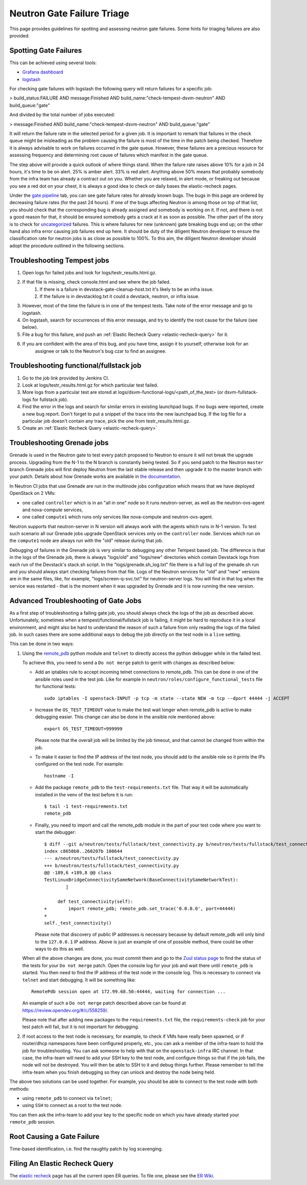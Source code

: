 Neutron Gate Failure Triage
===========================

This page provides guidelines for spotting and assessing neutron gate failures. Some hints for triaging
failures are also provided.

Spotting Gate Failures
----------------------
This can be achieved using several tools:

* `Grafana dashboard <http://grafana.openstack.org/dashboard/db/neutron-failure-rate>`_
* `logstash <http://logstash.openstack.org/>`_

For checking gate failures with logstash the following query will return failures for a specific job:

> build_status:FAILURE AND message:Finished  AND build_name:"check-tempest-dsvm-neutron" AND build_queue:"gate"

And divided by the total number of jobs executed:

> message:Finished  AND build_name:"check-tempest-dsvm-neutron" AND build_queue:"gate"

It will return the failure rate in the selected period for a given job. It is important to remark that
failures in the check queue might be misleading as the problem causing the failure is most of the time in
the patch being checked. Therefore it is always advisable to work on failures occurred in the gate queue.
However, these failures are a precious resource for assessing frequency and determining root cause of
failures which manifest in the gate queue.

The step above will provide a quick outlook of where things stand. When the failure rate raises above 10% for
a job in 24 hours, it's time to be on alert. 25% is amber alert. 33% is red alert. Anything above 50% means
that probably somebody from the infra team has already a contract out on you. Whether you are relaxed, in
alert mode, or freaking out because you see a red dot on your chest, it is always a good idea to check on
daily bases the elastic-recheck pages.

Under the `gate pipeline <http://status.openstack.org/elastic-recheck/gate.html>`_ tab, you can see gate
failure rates for already known bugs. The bugs in this page are ordered by decreasing failure rates (for the
past 24 hours). If one of the bugs affecting Neutron is among those on top of that list, you should check
that the corresponding bug is already assigned and somebody is working on it. If not, and there is not a good
reason for that, it should be ensured somebody gets a crack at it as soon as possible. The other part of the
story is to check for `uncategorized <http://status.openstack.org/elastic-recheck/data/uncategorized.html>`_
failures. This is where failures for new (unknown) gate breaking bugs end up; on the other hand also infra
error causing job failures end up here. It should be duty of the diligent Neutron developer to ensure the
classification rate for neutron jobs is as close as possible to 100%. To this aim, the diligent Neutron
developer should adopt the procedure outlined in the following sections.

.. _troubleshooting-tempest-jobs:

Troubleshooting Tempest jobs
----------------------------
1. Open logs for failed jobs and look for logs/testr_results.html.gz.
2. If that file is missing, check console.html and see where the job failed.
    1. If there is a failure in devstack-gate-cleanup-host.txt it's likely to be an infra issue.
    2. If the failure is in devstacklog.txt it could a devstack, neutron, or infra issue.
3. However, most of the time the failure is in one of the tempest tests. Take note of the error message and go to
   logstash.
4. On logstash, search for occurrences of this error message, and try to identify the root cause for the failure
   (see below).
5. File a bug for this failure, and push an :ref:`Elastic Recheck Query <elastic-recheck-query>` for it.
6. If you are confident with the area of this bug, and you have time, assign it to yourself; otherwise look for an
    assignee or talk to the Neutron's bug czar to find an assignee.

Troubleshooting functional/fullstack job
----------------------------------------
1. Go to the job link provided by Jenkins CI.
2. Look at logs/testr_results.html.gz for which particular test failed.
3. More logs from a particular test are stored at
   logs/dsvm-functional-logs/<path_of_the_test> (or dsvm-fullstack-logs
   for fullstack job).
4. Find the error in the logs and search for similar errors in existing
   launchpad bugs. If no bugs were reported, create a new bug report. Don't
   forget to put a snippet of the trace into the new launchpad bug. If the
   log file for a particular job doesn't contain any trace, pick the one
   from testr_results.html.gz.
5. Create an :ref:`Elastic Recheck Query <elastic-recheck-query>`


.. _troubleshooting-grenade-jobs:

Troubleshooting Grenade jobs
----------------------------
Grenade is used in the Neutron gate to test every patch proposed to Neutron to
ensure it will not break the upgrade process.
Upgrading from the N-1 to the N branch is constantly being tested. So if you
send patch to the Neutron ``master`` branch Grenade jobs will first deploy
Neutron from the last stable release and then upgrade it to the master branch
with your patch.
Details about how Grenade works are available in
`the documentation <https://docs.openstack.org/grenade/latest/readme.html>`_.

In Neutron CI jobs that use Grenade are run in the multinode jobs configuration
which means that we have deployed OpenStack on 2 VMs:

- one called ``controller`` which is in an "all in one"
  node so it runs neutron-server, as well as the neutron-ovs-agent and
  nova-compute services,

- one called ``compute1`` which runs only services like nova-compute and
  neutron-ovs-agent.

Neutron supports that neutron-server in N version will always work with the
agents which runs in N-1 version. To test such scenario all our Grenade jobs
upgrade OpenStack services only on the ``controller`` node. Services which run
on the ``compute1`` node are always run with the "old" release during that job.

Debugging of failures in the Grenade job is very similar to debugging any
other Tempest based job.
The difference is that in the logs of the Grenade job, there is always
"logs/old" and "logs/new" directories which contain Devstack logs from each run
of the Devstack's stack.sh script.
In the "logs/grenade.sh_log.txt" file there is a full log of the grenade.sh run
and you should always start checking failures from that file.
Logs of the Neutron services for "old" and "new" versions are in the same files,
like, for example, "logs/screen-q-svc.txt" for neutron-server logs. You will
find in that log when the service was restarted - that is the moment when it
was upgraded by Grenade and it is now running the new version.

Advanced Troubleshooting of Gate Jobs
-------------------------------------
As a first step of troubleshooting a failing gate job, you should always check
the logs of the job as described above.
Unfortunately, sometimes when a tempest/functional/fullstack job is
failing, it might be hard to reproduce it in a local environment, and might
also be hard to understand the reason of such a failure from only reading
the logs of the failed job.  In such cases there are some additional ways
to debug the job directly on the test node in a ``live`` setting.

This can be done in two ways:

1. Using the `remote_pdb <https://pypi.org/project/remote-pdb>`_ python
   module and ``telnet`` to directly access the python debugger while in the
   failed test.

   To achieve this, you need to send a ``Do not merge`` patch to gerrit with
   changes as described below:

   * Add an iptables rule to accept incoming telnet connections to remote_pdb.
     This can be done in one of the ansible roles used in the test job.
     Like for example in ``neutron/roles/configure_functional_tests`` file
     for functional tests::

        sudo iptables -I openstack-INPUT -p tcp -m state --state NEW -m tcp --dport 44444 -j ACCEPT

   * Increase the ``OS_TEST_TIMEOUT`` value to make the test wait longer when
     remote_pdb is active to make debugging easier.  This change can also be
     done in the ansible role mentioned above::

        export OS_TEST_TIMEOUT=999999

     Please note that the overall job will be limited by the job timeout,
     and that cannot be changed from within the job.

   * To make it easier to find the IP address of the test node, you should
     add to the ansible role so it prints the IPs configured on the test node.
     For example::

        hostname -I

   * Add the package ``remote_pdb`` to the ``test-requirements.txt`` file.
     That way it will be automatically installed in the venv of the test
     before it is run::

         $ tail -1 test-requirements.txt
         remote_pdb

   * Finally, you need to import and call the remote_pdb module in the part
     of your test code where you want to start the debugger::

        $ diff --git a/neutron/tests/fullstack/test_connectivity.py b/neutron/tests/fullstack/test_connectivity.py
        index c8650b0..260207b 100644
        --- a/neutron/tests/fullstack/test_connectivity.py
        +++ b/neutron/tests/fullstack/test_connectivity.py
        @@ -189,6 +189,8 @@ class
        TestLinuxBridgeConnectivitySameNetwork(BaseConnectivitySameNetworkTest):
                ]

             def test_connectivity(self):
        +        import remote_pdb; remote_pdb.set_trace('0.0.0.0', port=44444)
        +
        self._test_connectivity()

     Please note that discovery of public IP addresses is necessary because by
     default remote_pdb will only bind to the ``127.0.0.1`` IP address.
     Above is just an example of one of possible method, there could be other
     ways to do this as well.

   When all the above changes are done, you must commit them and go to the
   `Zuul status page <https://zuul.openstack.org>`_ to find the status of the
   tests for your ``Do not merge`` patch.  Open the console log for your job
   and wait there until ``remote_pdb`` is started.
   You then need to find the IP address of the test node in the console log.
   This is necessary to connect via ``telnet`` and start debugging. It will be
   something like::

        RemotePdb session open at 172.99.68.50:44444, waiting for connection ...

   An example of such a ``Do not merge`` patch described above can be found at
   `<https://review.opendev.org/#/c/558259/>`_.

   Please note that after adding new packages to the ``requirements.txt`` file,
   the ``requirements-check`` job for your test patch will fail, but it is not
   important for debugging.

2. If root access to the test node is necessary, for example, to check if VMs
   have really been spawned, or if router/dhcp namespaces have been configured
   properly, etc., you can ask a member of the infra-team to hold the
   job for troubleshooting.  You can ask someone to help with that on the
   ``openstack-infra`` IRC channel.  In that case, the infra-team will need to
   add your SSH key to the test node, and configure things so that if the job
   fails, the node will not be destroyed.  You will then be able to SSH to it
   and debug things further.  Please remember to tell the infra-team when you
   finish debugging so they can unlock and destroy the node being held.

The above two solutions can be used together. For example, you should be
able to connect to the test node with both methods:

* using ``remote_pdb`` to connect via ``telnet``;
* using ``SSH`` to connect as a root to the test node.

You can then ask the infra-team to add your key to the specific node on
which you have already started your ``remote_pdb`` session.

Root Causing a Gate Failure
---------------------------
Time-based identification, i.e. find the naughty patch by log scavenging.

.. _elastic-recheck-query:

Filing An Elastic Recheck Query
-------------------------------
The `elastic recheck <http://status.openstack.org/elastic-recheck/>`_ page has all the current open ER queries.
To file one, please see the `ER Wiki <https://wiki.openstack.org/wiki/ElasticRecheck>`_.
